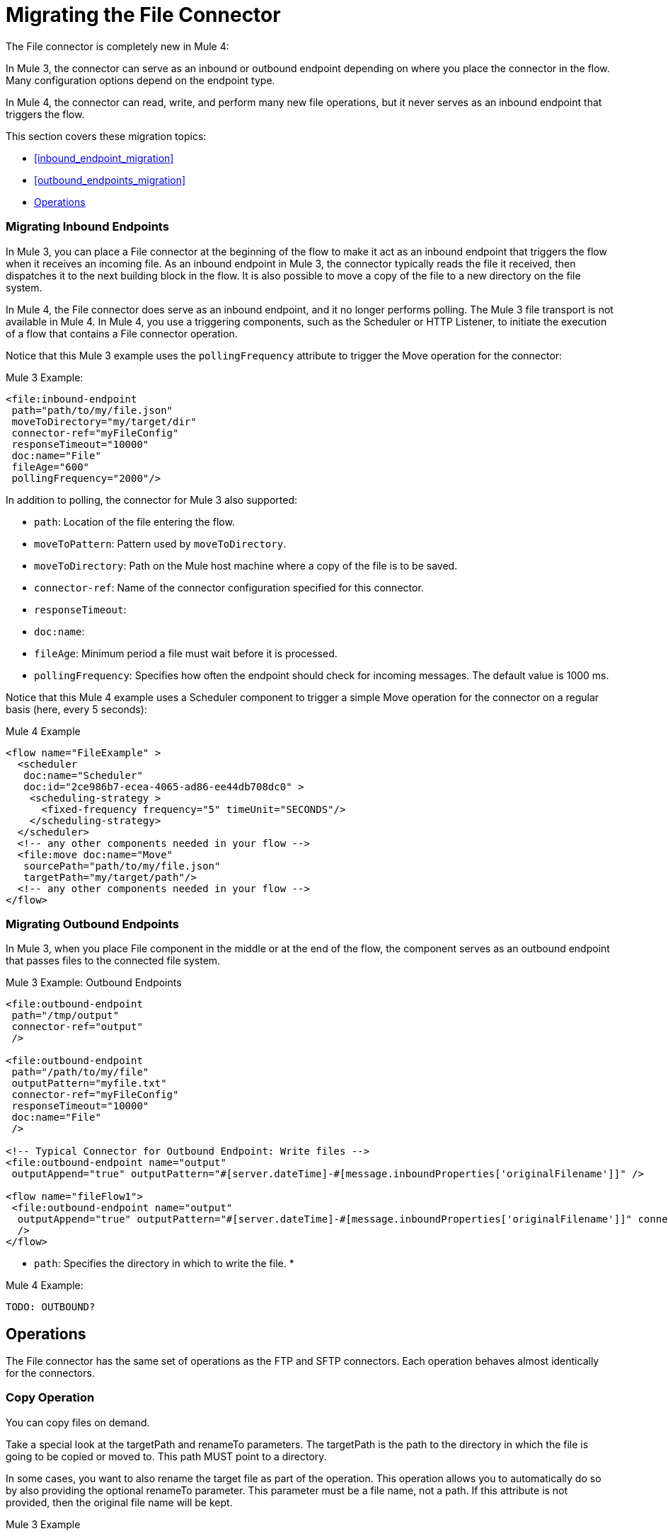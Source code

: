 // sme: MG, author: sduke?
= Migrating the File Connector

// Explain generally how and why things changed between Mule 3 and Mule 4.
The File connector is completely new in Mule 4:

In Mule 3, the connector can serve as an inbound or outbound endpoint depending on where you place the connector in the flow. Many configuration options depend on the endpoint type.

In Mule 4, the connector can read, write, and perform many new file operations, but it never serves as an inbound endpoint that triggers the flow.

This section covers these migration topics:

* <<inbound_endpoint_migration>>
* <<outbound_endpoints_migration>>
* <<file_operations>>

[[inbound_endpoints_migration]]
=== Migrating Inbound Endpoints

In Mule 3, you can place a File connector at the beginning of the flow to make it act as an inbound endpoint that triggers the flow when it receives an incoming file. As an inbound endpoint in Mule 3, the connector typically reads the file it received, then dispatches it to the next building block in the flow. It is also possible to move a copy of the file to a new directory on the file system.

In Mule 4, the File connector does serve as an inbound endpoint, and it no longer performs polling. The Mule 3 file transport is not available in Mule 4. In Mule 4, you use a triggering components, such as the Scheduler or HTTP Listener, to initiate the execution of a flow that contains a File connector operation.

Notice that this Mule 3 example uses the `pollingFrequency` attribute to trigger the Move operation for the connector:

.Mule 3 Example:
----
<file:inbound-endpoint
 path="path/to/my/file.json"
 moveToDirectory="my/target/dir"
 connector-ref="myFileConfig"
 responseTimeout="10000"
 doc:name="File"
 fileAge="600"
 pollingFrequency="2000"/>
----

In addition to polling, the connector for Mule 3 also supported:

* `path`: Location of the file entering the flow.
* `moveToPattern`: Pattern used by `moveToDirectory`.
* `moveToDirectory`: Path on the Mule host machine where a copy of the file is to be saved.
* `connector-ref`: Name of the connector configuration specified for this connector.
* `responseTimeout`:
* `doc:name`:
* `fileAge`: Minimum period a file must wait before it is processed.
* `pollingFrequency`: Specifies how often the endpoint should check for incoming messages. The default value is 1000 ms.

Notice that this Mule 4 example uses a Scheduler component to trigger a simple Move operation for the connector on a regular basis (here, every 5 seconds):

.Mule 4 Example
----
<flow name="FileExample" >
  <scheduler
   doc:name="Scheduler"
   doc:id="2ce986b7-ecea-4065-ad86-ee44db708dc0" >
    <scheduling-strategy >
      <fixed-frequency frequency="5" timeUnit="SECONDS"/>
    </scheduling-strategy>
  </scheduler>
  <!-- any other components needed in your flow -->
  <file:move doc:name="Move"
   sourcePath="path/to/my/file.json"
   targetPath="my/target/path"/>
  <!-- any other components needed in your flow -->
</flow>
----

[[file_inbound_endpoints_migration]]
=== Migrating Outbound Endpoints

In Mule 3, when you place File component in the middle or at the end of the flow, the component serves as an outbound endpoint that passes files to the connected file system.

.Mule 3 Example: Outbound Endpoints
----
<file:outbound-endpoint
 path="/tmp/output"
 connector-ref="output"
 />

<file:outbound-endpoint
 path="/path/to/my/file"
 outputPattern="myfile.txt"
 connector-ref="myFileConfig"
 responseTimeout="10000"
 doc:name="File"
 />

<!-- Typical Connector for Outbound Endpoint: Write files -->
<file:outbound-endpoint name="output"
 outputAppend="true" outputPattern="#[server.dateTime]-#[message.inboundProperties['originalFilename']]" />

<flow name="fileFlow1">
 <file:outbound-endpoint name="output"
  outputAppend="true" outputPattern="#[server.dateTime]-#[message.inboundProperties['originalFilename']]" connector-ref="myFileConfig" doc:name="File" path="/path/to/file" responseTimeout="10000"
  />
</flow>
----

* `path`: Specifies the directory in which to write the file.
*

.Mule 4 Example:
----
TODO: OUTBOUND?
----


[[file_operations]]
== Operations
The File connector has the same set of operations as the FTP and SFTP connectors. Each operation behaves almost identically for the connectors.

[[operation_copy]]
=== Copy Operation

You can copy files on demand.

Take a special look at the targetPath and renameTo parameters. The targetPath is the path to the directory in which the file is going to be copied or moved to. This path MUST point to a directory.

In some cases, you want to also rename the target file as part of the operation. This operation allows you to automatically do so by also providing the optional renameTo parameter. This parameter must be a file name, not a path. If this attribute is not provided, then the original file name will be kept.

.Mule 3 Example
----
----

.Mule 4 Example:
----
<file:copy doc:name="Copy"
 doc:id="307d3024-d7f6-47c4-bd0a-38e0ad39ec58" config-ref="MyFileConfiguration" sourcePath="/mySource" targetPath="/myTarget" createParentDirectories="false" overwrite="true" renameTo="newName.txt"/>

 <file:copy sourcePath="source.txt" targetPath="backup"
  overwrite="true|false" createParentDirectories="true|false" renameTo="renamed.txt"/>
----

[[operation_create_dir]]
=== Create Directory Operation

TODO? ANY MIGRATION?

This operation simply creates a directory of a given name. If the reason for creating the directory is to immediately write, copy, or move contents to it, you should use the Write, Copy, Move operations with `createParentDirectories=true`, instead.


.Mule 3 Example
----
----

.Mule 4 Example
----
<file:create-directory doc:name="Create directory"
 doc:id="d729c80c-da86-49ca-8c4f-435543696d95"
 config-ref="File_Config" directoryPath="my/new/directory">
  <reconnect />
</file:create-directory>

//TODO: VERIFY FILE CREATE ALTERNATIVE
<file:create-directory config-ref="file"
 directoryPath="my/new/directory"
 createParentDirectories=true`/>
----

[[operation_delete]]
=== Delete Operation

TODO: ANY MIGRATION?
This operation deletes the file.


The great news is that all of these new features are ready for you to try––Mule 4 Beta is already out!  Download Mule 4 Beta today. For more detail on the connector, please check out the technical reference.

This connector is also available in the new Flow designer product, part of Anypoint Platform’s Design Center.


.Mule 3 Example
----
----

.Mule 4 Example
----
<file:delete doc:name="Delete"
 doc:id="3c41bd9b-5e01-4e51-81da-523c6f179a64" config-ref="MyFileConfiguration" path="/path/to/file"/>

 <file:delete path="byebye.txt" />
----

[[operation_list]]
=== List Operation

By default, this operation only lists the contents of the given directory, without going into any sub-folders at the root level of the Directory Path and without reading any file that is inside a subdirectory. To enable recursive listing, the Recursive parameter should be on True. If a sub-directory is found and recursive was set to True, then the files contained in that subdirectory will be listed immediately after the subdirectory.

In combination with the file matcher, this capability makes it possible to use this connector in tandem with other Mule elements such as the <scheduler> to do “watermark-like” use cases.

.Mule 3 Example
----
TODO
----

.Mule 4 Example
In this example, we will list the contents of a folder and handle regular files and subdirectories differently. We do so by using the list operation, which lists all the files and folders in a given Directory Path. This path could be absolute or relative. If the path is relative, then it will be relative from the Config’s Working Directory. The list operation returns a List of messages, where each message represents an item in the directory.

----
<flow name="list">
  <file:list directoryPath="~/dropFolder" />
  <foreach>
    <choice>
      <when expression="#[attributes.directory]">
        <flow-ref name="processDirectory" />
      </when>
      <otherwise>
        <logger message="Found file #[attributes.path] which content is #[payload]" />
      </otherwise>
    </choice>
  </foreach>
</flow>
----

----
<file:list doc:name="List"
 doc:id="50e485e3-d26d-46a4-90ad-c671a12ccaf8" config-ref="MyFileConfiguration"
 directoryPath="/directory/path"
 recursive="true">
  <file:matcher directories="EXCLUDE" symLinks="EXCLUDE" />
</file:list>
----

[[operation_move]]
=== Move Operation

.Mule 3 Example
----
<flow name="moveFile">
  <file:inbound-endpoint
   connector-ref="input" path="/tmp/input"
   moveToDirectory="/tmp/backup"
   moveToPattern="#[message.inboundProperties['originalFilename']].backup"/>
  <file:outbound-endpoint
   connector-ref="output" path="/tmp/output"
   outputPattern="#[function:datestamp]-#[message.inboundProperties['originalFilename']]"/>
</flow>
----

.Mule 4 Example
----
<file:move sourcePath="source.txt"
  targetPath="backup"
  overwrite="true|false"
  createParentDirectories="true|false"
  renameTo="renamed.txt"/>

<file:move doc:name="Move"
 doc:id="6d65fa09-0128-414b-844e-8482f9f403f1" config-ref="MyFileConfiguration"
 sourcePath="/source/path"
 targetPath="/target/path"
 createParentDirectories="false"
 overwrite="true"
 renameTo="new_name.txt"/>
----

[[operation_on_new_file]]
=== On New File Operation

TODO: IS THIS WORKING? CANNOT MOVE FROM STUDIO 7 PALETTE TO FLOW.

.Mule 3 Example
----
TODO?
----

.Mule 4 Example
----
TODO?
----

[[operation_read]]
=== Read Operation

One of the most requested features for the new connector is the ability to read a file at any given time of the flow, unlike the old transport which can only read files as a result of inbound endpoint polling.

.Mule 3 Example
----
----

.Mule 4 Example
----
<file:read path="#[path]"
 lock="true|false"
 outputEncoding="UTF-8"
 outputMimeType="application/xml" />

<file:read doc:name="Read"
 doc:id="ad21fcc1-f4cf-4f44-97d0-4029bb8cf6fb"
 config-ref="File_Config" path="/Users/staceyduke/Desktop/testing/sample_json.json" outputMimeType="application/json"
 lock="true" target="myVar">
  <ee:repeatable-file-store-stream />
  <reconnect />
</file:read>

<file:read doc:name="Read"
 doc:id="34637dfc-fe3d-4f14-9684-d019306895ee"
 config-ref="MyFileConfiguration"
 path="/file/path"/>
----

The processor in the Mule 4 example reads the file in the given path. It returns a `MuleMessage` with the following attributes:

* An `InputStream` as payload
* A `FileAttributes` instance.

Attempts to read a directory or a file that does not exist result in an `FILE:ILLEGAL_PATH` error.

.Mule 4 Example: Mime Type, Encoding, Lock
----
<file:read doc:name="Read" doc:id="ad21fcc1-f4cf-4f44-97d0-4029bb8cf6fb" config-ref="File_Config" path="/Users/staceyduke/Desktop/testing/sample_json.json" outputMimeType="application/json" lock="true" target="myVar">
  <ee:repeatable-file-store-stream inMemorySize="2" bufferUnit="MB"/>
  <reconnect frequency="3000" count="3"/>
</file:read>
----

The example above shows some important fields in the Read operation:

* `outputMimeType`: For setting a mime type of the file, such as `application/json`. By default, the connector attempts to determine the mime type of a file based on its extension.
+
DataWeave is the default expression language in Mule 4, and you can embed DataWeave expressions inside operations that generate payloads and other values. The mime type setting can help DataWeave assign types so that it generates the correct outputs.
+
* `outputEncoding`: For setting the file encoding. By default, the connector  uses the default Mule Runtime encoding, often UTF-8.
* `lock`: For applying a file system lock on the file while it is being read. Defaults to `false`. Setting it to `true` makes a request for the operating system to lock the file and thereby prevent any other process (or Mule flow) from accessing that file while the lock is held. The lock will be automatically released when one of the following things happen:
 ** The Mule flow, which locked the file, ends.
 ** The file content has been fully read.

Note that if the file is already locked, the connector will not be able to lock it, and you will get a `FILE:FILE_LOCK` error.

==== Streaming

TODO: SHOULD WE MENTION HERE? OR POINT ELSEWHERE?

The Write operation supports repeatable streams functionality. It returns a list of messages, each of which represents one of the files found. Each of those messages holds a stream to the found file, and that stream is repeatable by default.

Settings:

* None
* Non-repeatable stream
* Repeatable file store stream
* Repeatable in memory stream

==== TODO: Reconnection Strategies?

TODO: SHOULD WE MENTION HERE? OR POINT ELSEWHERE?

Settings:

* None
* Standard
* Forever

[[operation_rename]]
=== Rename Operation

TODO? ANY MIGRATION HERE?

.Mule 3 Example
----
----

.Mule 4 Example
----
<file:rename doc:name="Rename"
 doc:id="f8e66955-8356-42c1-9b1b-a38ea2306696" config-ref="MyFileConfiguration"
 path="/path/to/file/myfile.txt"
 to="myNewFileName.txt"
 overwrite="true"/>

<file:rename config-ref="file"
 path="#[path]"
 to="#[to]"
 overwrite="#[overwrite]"/>
----

[[operation_write]]
=== Write Operation

This operation writes the content you provide to a path demand. By default form, the connector will write whatever is in the message payload.

.Mule 3 Example
----
TODO
----

.Mule 4 Example
----
<file:write path="output.csv" />
----

If the payload is not in CSV format, and you need to make a transformation?

In Mule 3, it was necessary to perform a DataWeave transformation before the write operation, which caused the message payload to change and impacted the operation placed after the write operation.

.Mule 3 Example
---
TODO: DW TRANSFORM BEFORE WRITE OPERATION
---

To avoid this undesired impact, you can now place the transformation inside the write operation:

.Mule 4 Example
----
<file:write path="output.csv">
   <file:content>#[%dw 2.0

  output application/csv
  ---
  payload.customers.email
  ]
  </file:content>
</file:write>
----

Here, the transformation can generate the content that will be written without a side effect on the message in transit.

==== Writing into directories

Here, if directories `a`, `b`, or `c` do not exist, this operation fails by default:

----
<file:write path="a/b/c/myFile.txt" />
----

`createParentDirectories`: Set to `true` to automatically create any missing directories.

==== Writing to existing files

File write modes are important when you try to write to an existing file:

* OVERWRITE: If the file exists, then overwrite it completely.
* APPEND: If the file exists, then write at the end of it.
* CREATE_NEW: This means that the operation should result in a new being created. If the file is already there, then you will get an exception
This operation also supports locking, in a similar fashion to the read operation. The main difference is that the lock will be automatically released once the write operation finishes.

.Mule 3 Example
----
----

.Mule 4 Example
----
<file:write doc:name="Write"
 doc:id="cc35edda-9694-4bd1-a0ef-07f4196a074a"
 mode="CREATE_NEW"
 config-ref="MyFileConfiguration"
 path="/path/to/file"
 createParentDirectories="false"/>
----

====  Matching



TODO: Notice the `moveToPattern` attribute used for pattern matching.

.Mule 3 Example
----
<file:connector name="input"
 fileAge="500"
 autoDelete="true"
 pollingFrequency="100"
 moveToDirectory="/backup"
 moveToPattern="#[message.inboundProperties['originalFilename']].backup"/>
----

In Mule 4, the connector provides a file matcher for filtering files that match certain criteria. This element defines the possible criteria that can be used to either accept or reject a file. The `file:matcher` is a global component that you can use for file matching.

.Mule 4 Example
----
<file:matcher
  filename-pattern="a?*.{htm,html,pdf}"
  path-pattern="a?*.{htm,html,pdf}"
  createdSince="2015-06-03T13:21:58+00:00"
  createdUntil="2015-07-03T13:21:58+00:00"
  updatedSince="2015-05-03T13:21:58+00:00"
  updatedUntil="2015-06-03T13:21:58+00:00"
  accessedSince="2015-06-03T13:21:58+00:00"
  accessedUntil="2015-06-03T13:21:58+00:00"
  directory="true|false"
  regularFile="true|false"
  symbolicLink="true|false"
  minSize="0"
  maxSize="1024" />
----

All of the attributes above are optional and are ignored if not provided. They are all related to each other under an `AND` operator.

The file matcher can be a reusable top-level element, or it can be used as an inner element proprietary to a particular component.


.Mule 4 Example: Top-Level, Reusable Matcher
----
<file:matcher name="smallFileMatcher" maxSize="100" />

<flow name="smallFiles">
  <file:list path="~/smallfiles" matcher="smallFileMatcher" />
  ...
</flow>
----

.Mule 4 Example: Inner, Single Use, Matcher
----
<flow name="smallFiles">
	<file:list path="~/smallfiles" matcher="smallFileMatcher">
    <file:matcher maxSize="100" />
	</file:list>
	...
</flow>
----

// Describe what changed from 3.x to 4.x
The configuration elements, attributes, and XML structure have changed substantially in the File connector for Mule 4.

.Mule 3 Examples
----
<file:connector
 name="MyFileConfiguration1"
 autoDelete="true"
 streaming="true"
 validateConnections="true"
 doc:name="File"/>

<file:connector name="MyFileConfiguration2"
 workDirectory="myDir"
 autoDelete="false"
 streaming="false"
 validateConnections="false"
 doc:name="File"
 doc:description="My note here."/>

----

.Mule 4 Examples
----
<file:config name="MyFileConfiguration1"
 doc:name="File Config 1"
 doc:id="5ff39ab7-0c61-474b-9814-290a69cbca52" >
		<file:connection workingDir="myDir" />
</file:config>

<file:config name="MyFileConfiguration2"
 doc:name="File Config 2"
 doc:id="37db730e-4fb0-49e1-9f0f-6cb5e50f7a7d"
 defaultWriteEncoding="UTF-8" doc:description="My note here."/>
  <file:connection workingDir="myDir">
    <reconnection failsDeployment="true" >
      <reconnect frequency="4000" count="4"/>
    </reconnection>
  </file:connection>
  <expiration-policy maxIdleTime="30" timeUnit="SECONDS" />
</file:config>
----

== Migrating Filters to Watermarks

The inbound endpoint triggers one message per file, which made using the watermark difficult and required user to learn to use filters.

You can now use watermarks instead of filters for this purpose. For example, you might use a watermark with the List operation in Mule 4.

.Mule 3 Example
----
TODO USE FILTERS TO
----

.Mule 4 Example
----
TODO: LIST USING WATERMARK?
----


////
* link:/connectors/object-store-to-watermark[Example: To do Watermarks with ObjectStore]
* link:migration-patterns-watermark[Migrating Watermarks]
////

[[file_advanced]]
== Advanced File Configurations

TODO: SHOULD WE COVER?

.Mule 3 example
----
Mule 3 example goes here.
----

.Mule 4 example
----
Mule 4 example goes here.
----

[[file_reconnection_strategies]]
== Reconnection Strategies

TODO: SHOULD WE COVER?

.Mule 3 example
----
Mule 3 example goes here.
----

.Mule 4 example
----
Mule 4 example goes here.
----

[[transformers_request_response]]
== Request and Response Transformers

TODO?

.Mule 3 Example
----
----

.Mule 4 Example
----
----

[[metadata_changes]]
== Metadata

TODO? Point somewhere re what happened to flowVars, sessionVars, etc.

.Mule 3 Example
----
----

.Mule 4 Example
----
----

mule 3 examples
----
<file:inbound-endpoint
  path="path/to/my/file.json"
  moveToDirectory="my/target/dir"
  connector-ref="myFileConfig"
  responseTimeout="10000"
  doc:name="File"/>

<file:connector name="input"
 fileAge="500"
 autoDelete="true"
 pollingFrequency="100"
 moveToDirectory="/backup"
 moveToPattern="#[message.inboundProperties['originalFilename']].backup"/>
----

* The inbound endpoint is by polling (Poll) only. To invoke the connector manually, you need to use the Requester module.
////

== See Also

link:migration-examples[Migration Examples]

link:migration-patterns[Migration Patterns]

link:migration-components[Migrating Components]
